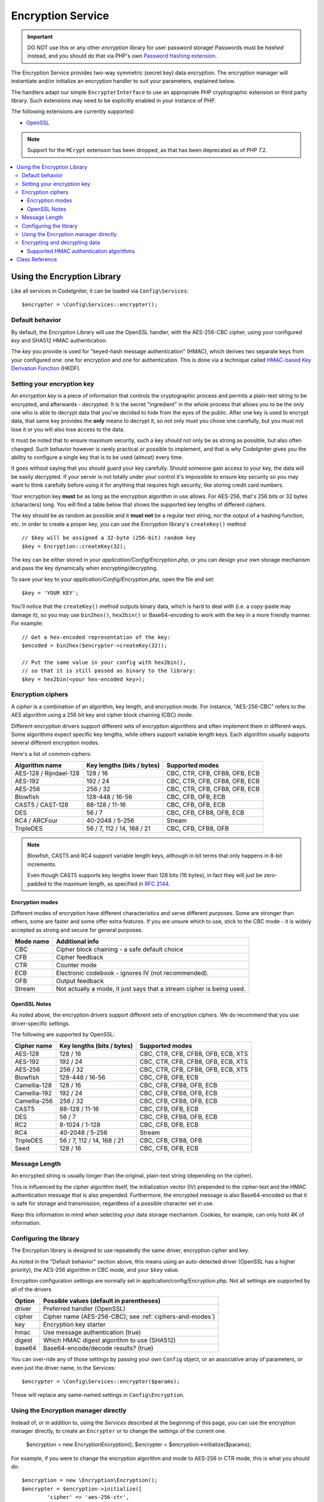 ##################
Encryption Service
##################

.. important:: DO NOT use this or any other *encryption* library for
	user password storage! Passwords must be *hashed* instead, and you
	should do that via PHP's own `Password Hashing extension
	<http://php.net/password>`_.

The Encryption Service provides two-way symmetric (secret key) data encryption. 
The encryption manager will instantiate and/or initialize an
encryption handler to suit your parameters, explained below.

The handlers adapt our simple ``EncrypterInterface`` to use an
appropriate PHP cryptographic extension or third party library.
Such extensions may need to be explicitly enabled in your instance of PHP.

The following extensions are currently supported:

- `OpenSSL <http://php.net/openssl>`_

.. note:: Support for the ``MCrypt`` extension has been dropped, as that has
    been deprecated as of PHP 7.2.

.. contents::
  :local:

.. raw:: html

  <div class="custom-index container"></div>

****************************
Using the Encryption Library
****************************

Like all services in CodeIgniter, it can be loaded via ``Config\Services``::

    $encrypter = \Config\Services::encrypter();

Default behavior
================

By default, the Encryption Library will use the OpenSSL handler, with
the AES-256-CBC cipher, 
using your configured *key* and SHA512 HMAC authentication.

The *key* you provide is used for
"keyed-hash message authentication" (HMAC), which derives
two separate keys from your configured one: 
one for encryption and one for authentication. This is
done via a technique called `HMAC-based Key Derivation Function
<http://en.wikipedia.org/wiki/HKDF>`_ (HKDF).

Setting your encryption key
===========================

An *encryption key* is a piece of information that controls the
cryptographic process and permits a plain-text string to be encrypted,
and afterwards - decrypted. It is the secret "ingredient" in the whole
process that allows you to be the only one who is able to decrypt data
that you've decided to hide from the eyes of the public.
After one key is used to encrypt data, that same key provides the **only**
means to decrypt it, so not only must you chose one carefully, but you
must not lose it or you will also lose access to the data.

It must be noted that to ensure maximum security, such a key *should* not
only be as strong as possible, but also often changed. Such behavior
however is rarely practical or possible to implement, and that is why
CodeIgniter gives you the ability to configure a single key that is to be
used (almost) every time.

It goes without saying that you should guard your key carefully. Should
someone gain access to your key, the data will be easily decrypted. If
your server is not totally under your control it's impossible to ensure
key security so you may want to think carefully before using it for
anything that requires high security, like storing credit card numbers.

Your encryption key **must** be as long as the encryption algorithm in use
allows. For AES-256, that's 256 bits or 32 bytes (characters) long.
You will find a table below that shows the supported key lengths of
different ciphers.

The key should be as random as possible and it **must not** be a regular
text string, nor the output of a hashing function, etc. In order to create
a proper key, you can use the Encryption library's ``createKey()`` method
::

	// $key will be assigned a 32-byte (256-bit) random key
	$key = Encryption::createKey(32);

The key can be either stored in your *application/Config/Encryption.php*, or
you can design your own storage mechanism and pass the key dynamically
when encrypting/decrypting.

To save your key to your *application/Config/Encryption.php*, open the file
and set::

	$key = 'YOUR KEY';

You'll notice that the ``createKey()`` method outputs binary data, which
is hard to deal with (i.e. a copy-paste may damage it), so you may use
``bin2hex()``, ``hex2bin()`` or Base64-encoding to work with the key in
a more friendly manner. For example::

	// Get a hex-encoded representation of the key:
	$encoded = bin2hex($encrypter->createKey(32));

	// Put the same value in your config with hex2bin(),
	// so that it is still passed as binary to the library:
	$key = hex2bin(<your hex-encoded key>);

.. _ciphers-and-modes:

Encryption ciphers
==================

A *cipher* is a combination of an algorithm, key length, and encryption mode.
For instance, "AES-256-CBC" refers to the AES algorithm using a 256 bit key and
cipher block chaining (CBC) mode.

Different encryption drivers support different sets of encryption algorithms and often implement
them in different ways. Some algorithms expect specific key lengths, while others support
variable length keys. Each algorithm usually supports several different encryption modes.

Here's a list of common ciphers:

======================== ============================ ===============================
Algorithm name           Key lengths (bits / bytes)   Supported modes
======================== ============================ ===============================
AES-128 / Rijndael-128   128 / 16                     CBC, CTR, CFB, CFB8, OFB, ECB
AES-192                  192 / 24                     CBC, CTR, CFB, CFB8, OFB, ECB
AES-256                  256 / 32                     CBC, CTR, CFB, CFB8, OFB, ECB
Blowfish                 128-448 / 16-56              CBC, CFB, OFB, ECB
CAST5 / CAST-128         88-128 / 11-16               CBC, CFB, OFB, ECB
DES                      56 / 7                       CBC, CFB, CFB8, OFB, ECB
RC4 / ARCFour            40-2048 / 5-256              Stream
TripleDES                56 / 7, 112 / 14, 168 / 21   CBC, CFB, CFB8, OFB
======================== ============================ ===============================

.. note:: Blowfish, CAST5 and RC4 support variable length keys, 
        although in bit terms that only happens in 8-bit increments.

        Even though CAST5 supports key lengths lower than 128 bits
	(16 bytes), in fact they will just be zero-padded to the
	maximum length, as specified in `RFC 2144
	<http://tools.ietf.org/rfc/rfc2144.txt>`_.

.. _encryption-modes:

Encryption modes
----------------

Different modes of encryption have different characteristics and serve
different purposes. Some are stronger than others, some are faster
and some offer extra features.
If you are unsure which to use, stick to the CBC mode - it is widely accepted 
as strong and secure for general purposes.

=========== =====================================================================
Mode name   Additional info
=========== =====================================================================
CBC         Cipher block chaining - a safe default choice
CFB         Cipher feedback
CTR         Counter mode
ECB         Electronic codebook - ignores IV (not recommended).
OFB         Output feedback
Stream      Not actually a mode, it just says that a stream cipher is being used.
=========== =====================================================================

OpenSSL Notes
-------------

As noted above, the encryption drivers support different sets of encryption
ciphers. We do recommend that you use driver-specific settings.

The following are supported by OpenSSL:

============== ============================== =========================================
Cipher name    Key lengths (bits / bytes)     Supported modes
============== ============================== =========================================
AES-128        128 / 16                       CBC, CTR, CFB, CFB8, OFB, ECB, XTS
AES-192        192 / 24                       CBC, CTR, CFB, CFB8, OFB, ECB, XTS
AES-256        256 / 32                       CBC, CTR, CFB, CFB8, OFB, ECB, XTS
Blowfish       128-448 / 16-56                CBC, CFB, OFB, ECB
Camellia-128   128 / 16                       CBC, CFB, CFB8, OFB, ECB
Camellia-192   192 / 24                       CBC, CFB, CFB8, OFB, ECB
Camellia-256   256 / 32                       CBC, CFB, CFB8, OFB, ECB
CAST5          88-128 / 11-16                 CBC, CFB, OFB, ECB
DES            56 / 7                         CBC, CFB, CFB8, OFB, ECB
RC2            8-1024 / 1-128                 CBC, CFB, OFB, ECB
RC4            40-2048 / 5-256                Stream
TripleDES      56 / 7, 112 / 14, 168 / 21     CBC, CFB, CFB8, OFB
Seed           128 / 16                       CBC, CFB, OFB, ECB
============== ============================== =========================================


Message Length
==============

An encrypted string is usually
longer than the original, plain-text string (depending on the cipher).

This is influenced by the cipher algorithm itself, the initialization vector (IV) 
prepended to the
cipher-text and the HMAC authentication message that is also prepended.
Furthermore, the encrypted message is also Base64-encoded so that it is safe
for storage and transmission, regardless of a possible character set in use.

Keep this information in mind when selecting your data storage mechanism.
Cookies, for example, can only hold 4K of information.

.. _configuration:

Configuring the library
=======================

The Encryption library is designed to
use repeatedly the same driver, encryption cipher and key.

As noted in the "Default behavior" section above, this means using an
auto-detected driver (OpenSSL has a higher priority), the AES-256 algorithm
in CBC mode, and your ``$key`` value.

Encryption configuration settings are normally set in 
application/config/Encryption.php.
Not all settings are supported by all of the drivers

======== ===============================================
Option   Possible values (default in parentheses)
======== ===============================================
driver   Preferred handler (OpenSSL)
cipher   Cipher name (AES-256-CBC); see :ref:`ciphers-and-modes`)
key      Encryption key starter
hmac     Use message authentication (true)
digest   Which HMAC digest algorithm to use (SHA512)
base64   Base64-encode/decode results? (true)
======== ===============================================

You can over-ride any of those settings by passing your own ``Config`` object,
or an associative array of parameters, or even just the driver name, to the Services::

    $encrypter = \Config\Services::encrypter($params);

These will replace any same-named settings in ``Config\Encryption``.

Using the Encryption manager directly
=====================================

Instead of, or in addition to, using the `Services` described
at the beginning of this page, you can use the encryption manager
directly, to create an ``Encrypter`` or to change the settings
of the current one.

    $encryption = new \Encryption\Encryption();
    $encrypter = $encryption->initialize($params);

For example, if you were to change the encryption algorithm and
mode to AES-256 in CTR mode, this is what you should do::

    $encryption = new \Encryption\Encryption();
    $encrypter = $encryption->initialize([
            'cipher' => 'aes-256-ctr',
            'key' => '<a 32-character random string>'		
	]);

Note that we only mentioned that you want to change the cipher,
but we also included a key in the example. As previously noted, it is
important that you choose a key with a proper size for the used algorithm.

If you want to change the driver, for instance switching between
Sodium and OpenSSL, you could go through the Services::

	// Switch to the Sodium driver
	$encrypter= \Config\Services::encrypter(['driver' => 'Sodium']);;
        // encrypt data using Sodium

	// Switch back to the OpenSSL driver
	$encrypter= \Config\Services::encrypter(['driver' => 'OpenSSL']);;
        // now encrypt data using OpenSSL

Alternately, you could use the encryption manager directly:

    $encryption = new \Encryption\Encryption();

    // Switch to the Sodium driver
    $encrypter= $encryption->initialize(['driver' => 'Sodium']);;
    // encrypt data using Sodium

    // Switch back to the OpenSSL driver
    $encrypter= $encryption->initialize(['driver' => 'OpenSSL']);;
    // now encrypt data using OpenSSL


Note that it would be easier to save these separately, if both encrypters
were to be needed as part of handling the same request.

    $encryption = new \Encryption\Encryption();
    $encrypter1 = $encryption->initialize(['driver' => 'Sodium']);;
    $encrypter2 = $encryption->initialize(['driver' => 'OpenSSL']);;

Encrypting and decrypting data
==============================

Encrypting and decrypting data with the already configured library
settings is simple - pass the appropriate string to the
``encrypt()`` and/or ``decrypt()`` methods::

	$plain_text = 'This is a plain-text message!';
	$ciphertext = $encrypter->encrypt($plaintext);

	// Outputs: This is a plain-text message!
	echo $encrypter->decrypt($ciphertext);

And that's it! The Encryption library will do everything necessary
for the whole process to be cryptographically secure out-of-the-box.
You don't need to worry about it.

.. important:: Both methods will return FALSE in case of an error.
	While for ``encrypt()`` this can only mean incorrect
	configuration, you should always check the return value
	of ``decrypt()`` in production code.


.. _custom-parameters:


.. _digests:

Supported HMAC authentication algorithms
----------------------------------------

For HMAC message authentication, the Encryption library supports
usage of the SHA-2 family of algorithms:

=========== ==================== ============================
Algorithm   Raw length (bytes)   Hex-encoded length (bytes)
=========== ==================== ============================
sha512      64                   128
sha384      48                   96
sha256      32                   64
sha224      28                   56
=========== ==================== ============================


***************
Class Reference
***************

.. php:class:: CodeIgniter\\Encryption\\Encryption

	.. php:staticmethod:: createKey($length)

		:param	int	$length: Output length
		:returns:	A pseudo-random cryptographic key with the specified length, or FALSE on failure
		:rtype:	string

		Creates a cryptographic key by fetching random data from
		the operating system's sources (i.e. /dev/urandom).


	.. php:method:: initialize($params)

		:param	array	$params: Configuration parameters
		:returns:	CodeIgniter\\Encryption\\EncrypterInterface instance (for method chaining)
		:rtype:	CodeIgniter\\Encryption\\EncrypterInterface

		Initializes (configures) the library to use different settings.

		Example::

			$encrypter = $encryption->initialize(['cipher' => '3des']);

		Please refer to the :ref:`configuration` section for detailed info.

.. php:interface:: CodeIgniter\\Encryption\\EncrypterInterface

	.. php:method:: encrypt($data)

		:param	string	$data: Data to encrypt
		:returns:	Encrypted data or FALSE on failure
		:rtype:	string

		Encrypts the input data and returns its ciphertext.

		Example::

			$ciphertext = $encrypter->encrypt('My secret message');

	.. php:method:: decrypt($data)

		:param	string	$data: Data to decrypt
		:returns:	Decrypted data or FALSE on failure
		:rtype:	string

		Decrypts the input data and returns it in plain-text.

		Example::

			echo $encrypter->decrypt($ciphertext);
